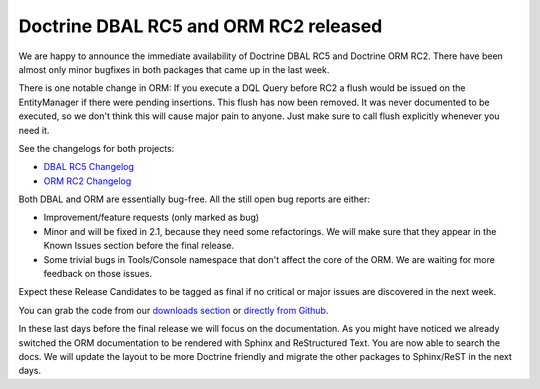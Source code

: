 Doctrine DBAL RC5 and ORM RC2 released
======================================

We are happy to announce the immediate availability of Doctrine
DBAL RC5 and Doctrine ORM RC2. There have been almost only minor
bugfixes in both packages that came up in the last week.

There is one notable change in ORM: If you execute a DQL Query
before RC2 a flush would be issued on the EntityManager if there
were pending insertions. This flush has now been removed. It was
never documented to be executed, so we don't think this will cause
major pain to anyone. Just make sure to call flush explicitly
whenever you need it.

See the changelogs for both projects:


-  `DBAL RC5 Changelog <http://www.doctrine-project.org/jira/browse/DBAL/fixforversion/10113>`_
-  `ORM RC2 Changelog <http://www.doctrine-project.org/jira/browse/DDC/fixforversion/10112>`_

Both DBAL and ORM are essentially bug-free. All the still open bug
reports are either:


-  Improvement/feature requests (only marked as bug)
-  Minor and will be fixed in 2.1, because they need some
   refactorings. We will make sure that they appear in the Known
   Issues section before the final release.
-  Some trivial bugs in Tools/Console namespace that don't affect
   the core of the ORM. We are waiting for more feedback on those
   issues.

Expect these Release Candidates to be tagged as final if no
critical or major issues are discovered in the next week.

You can grab the code from our
`downloads section <http://www.doctrine-project.org/projects>`_ or
`directly from Github <https://github.com/doctrine/doctrine2/commits/2.0.0RC2>`_.

In these last days before the final release we will focus on the
documentation. As you might have noticed we already switched the
ORM documentation to be rendered with Sphinx and ReStructured Text.
You are now able to search the docs. We will update the layout to
be more Doctrine friendly and migrate the other packages to
Sphinx/ReST in the next days.



.. author:: beberlei 
.. categories:: Release
.. tags:: none
.. comments::
